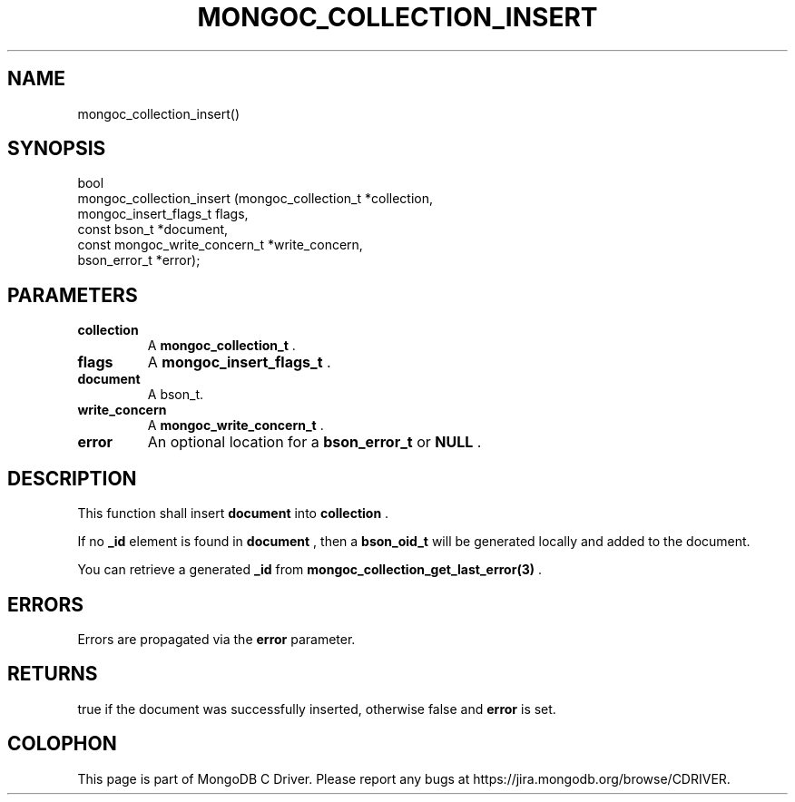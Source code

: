 .\" This manpage is Copyright (C) 2014 MongoDB, Inc.
.\" 
.\" Permission is granted to copy, distribute and/or modify this document
.\" under the terms of the GNU Free Documentation License, Version 1.3
.\" or any later version published by the Free Software Foundation;
.\" with no Invariant Sections, no Front-Cover Texts, and no Back-Cover Texts.
.\" A copy of the license is included in the section entitled "GNU
.\" Free Documentation License".
.\" 
.TH "MONGOC_COLLECTION_INSERT" "3" "2014-05-16" "MongoDB C Driver"
.SH NAME
mongoc_collection_insert()
.SH "SYNOPSIS"

.nf
.nf
bool
mongoc_collection_insert (mongoc_collection_t          *collection,
                          mongoc_insert_flags_t         flags,
                          const bson_t                 *document,
                          const mongoc_write_concern_t *write_concern,
                          bson_error_t                 *error);
.fi
.fi

.SH "PARAMETERS"

.TP
.B collection
A
.BR mongoc_collection_t
\&.
.LP
.TP
.B flags
A
.BR mongoc_insert_flags_t
\&.
.LP
.TP
.B document
A bson_t.
.LP
.TP
.B write_concern
A
.BR mongoc_write_concern_t
\&.
.LP
.TP
.B error
An optional location for a
.BR bson_error_t
or
.B NULL
\&.
.LP

.SH "DESCRIPTION"

This function shall insert
.B document
into
.B collection
\&.

If no
.B _id
element is found in
.B document
, then a
.BR bson_oid_t
will be generated locally and added to the document.

You can retrieve a generated
.B _id
from
.BR mongoc_collection_get_last_error(3)
\&.

.SH "ERRORS"

Errors are propagated via the
.B error
parameter.

.SH "RETURNS"

true if the document was successfully inserted, otherwise false and
.B error
is set.


.BR
.SH COLOPHON
This page is part of MongoDB C Driver.
Please report any bugs at
\%https://jira.mongodb.org/browse/CDRIVER.